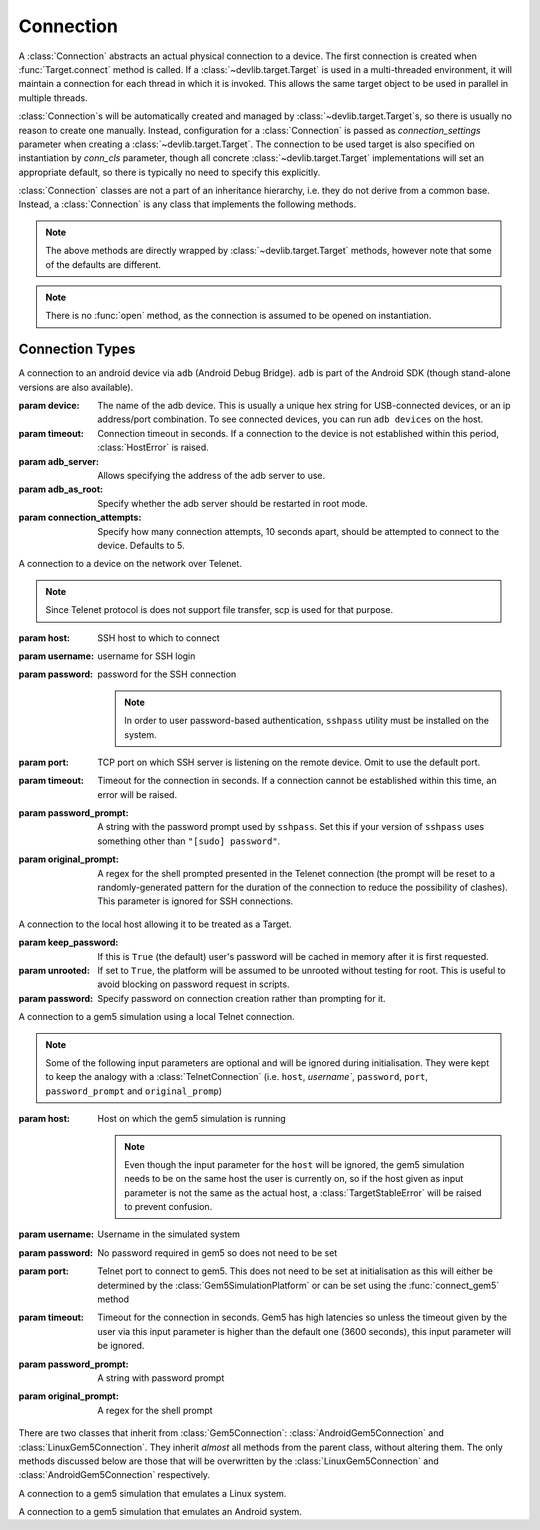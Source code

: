 Connection
==========

A :class:`Connection` abstracts an actual physical connection to a device. The
first connection is created when :func:`Target.connect` method is called. If a
:class:`~devlib.target.Target` is used in a multi-threaded environment, it will
maintain a connection for each thread in which it is invoked. This allows
the same target object to be used in parallel in multiple threads.

:class:`Connection`\ s will be automatically created and managed by
:class:`~devlib.target.Target`\ s, so there is usually no reason to create one
manually. Instead, configuration for a :class:`Connection` is passed as
`connection_settings` parameter when creating a
:class:`~devlib.target.Target`. The connection to be used target is also
specified on instantiation by `conn_cls` parameter, though all concrete
:class:`~devlib.target.Target` implementations will set an appropriate
default, so there is typically no need to specify this explicitly.

:class:`Connection` classes are not a part of an inheritance hierarchy, i.e.
they do not derive from a common base. Instead, a :class:`Connection` is any
class that implements the following methods.


.. method:: push(self, sources, dest, timeout=None)

   Transfer a list of files from the host machine to the connected device.

   :param sources: list of paths on the host
   :param dest: path to the file or folder on the connected device.
   :param timeout: timeout (in seconds) for the transfer of each file; if the
       transfer does not complete within this period, an exception will be
       raised.

.. method:: pull(self, sources, dest, timeout=None)

   Transfer a list of files from the connected device to the host machine.

   :param sources: list of paths on the connected device.
   :param dest: path to the file or folder on the host
   :param timeout: timeout (in seconds) for the transfer for each file; if the
       transfer does not complete within this period, an exception will be
       raised.

.. method:: execute(self, command, timeout=None, check_exit_code=False, as_root=False, strip_colors=True, will_succeed=False)

   Execute the specified command on the connected device and return its output.

   :param command: The command to be executed.
   :param timeout: Timeout (in seconds) for the execution of the command. If
       specified, an exception will be raised if execution does not complete
       with the specified period.
   :param check_exit_code: If ``True`` the exit code (on connected device)
       from execution of the command will be checked, and an exception will be
       raised if it is not ``0``.
   :param as_root: The command will be executed as root. This will fail on
       unrooted connected devices.
   :param strip_colours: The command output will have colour encodings and
       most ANSI escape sequences striped out before returning.
   :param will_succeed: The command is assumed to always succeed, unless there is
       an issue in the environment like the loss of network connectivity. That
       will make the method always raise an instance of a subclass of
       :class:`DevlibTransientError' when the command fails, instead of a
       :class:`DevlibStableError`.

.. method:: background(self, command, stdout=subprocess.PIPE, stderr=subprocess.PIPE, as_root=False)

   Execute the command on the connected device, invoking it via subprocess on the host.
   This will return :class:`subprocess.Popen` instance for the command.

   :param command: The command to be executed.
   :param stdout: By default, standard output will be piped from the subprocess;
      this may be used to redirect it to an alternative file handle.
   :param stderr: By default, standard error will be piped from the subprocess;
      this may be used to redirect it to an alternative file handle.
   :param as_root: The command will be executed as root. This will fail on
       unrooted connected devices.

   .. note:: This **will block the connection** until the command completes.

.. note:: The above methods are directly wrapped by :class:`~devlib.target.Target` methods,
          however note that some of the defaults are different.

.. method:: cancel_running_command(self)

   Cancel a running command (previously started with :func:`background`) and free up the connection.
   It is valid to call this if the command has already terminated (or if no
   command was issued), in which case this is a no-op.

.. method:: close(self)

   Close the connection to the device. The :class:`Connection` object should not
   be used after this method is called. There is no way to reopen a previously
   closed connection, a new connection object should be created instead.

.. note:: There is no :func:`open` method, as the connection is assumed to be
          opened on instantiation.


.. _connection-types:

Connection Types
----------------


.. module:: devlib.utils.android

.. class:: AdbConnection(device=None, timeout=None, adb_server=None, adb_as_root=False, connection_attempts=MAX_ATTEMPTS)

    A connection to an android device via ``adb`` (Android Debug Bridge).
    ``adb`` is part of the Android SDK (though stand-alone versions are also
    available).

    :param device: The name of the adb device. This is usually a unique hex
                   string for USB-connected devices, or an ip address/port
                   combination. To see connected devices, you can run ``adb
                   devices`` on the host.
    :param timeout: Connection timeout in seconds. If a connection to the device
                    is not established within this period, :class:`HostError`
                    is raised.
    :param adb_server: Allows specifying the address of the adb server to use.
    :param adb_as_root: Specify whether the adb server should be restarted in root mode.
    :param connection_attempts: Specify how many connection attempts, 10 seconds
                                apart, should be attempted to connect to the device.
                                Defaults to 5.

.. module:: devlib.utils.ssh

.. class:: SshConnection(host, username, password=None, keyfile=None, port=None,\
                         timeout=None, password_prompt=None, \
                         sudo_cmd="sudo -- sh -c {}", options=None)

    A connection to a device on the network over SSH.

    :param host: SSH host to which to connect
    :param username: username for SSH login
    :param password: password for the SSH connection

                     .. note:: To connect to a system without a password this
                               parameter should be set to an empty string otherwise
                               ssh key authentication will be attempted.
                     .. note:: In order to user password-based authentication,
                               ``sshpass`` utility must be installed on the
                               system.

    :param keyfile: Path to the SSH private key to be used for the connection.

                    .. note:: ``keyfile`` and ``password`` can't be specified
                              at the same time.

    :param port: TCP port on which SSH server is listening on the remote device.
                 Omit to use the default port.
    :param timeout: Timeout for the connection in seconds. If a connection
                    cannot be established within this time, an error will be
                    raised.
    :param password_prompt: A string with the password prompt used by
                            ``sshpass``. Set this if your version of ``sshpass``
                            uses something other than ``"[sudo] password"``.
    :param sudo_cmd: Specify the format of the command used to grant sudo access.
    :param options: A dictionary with extra ssh configuration options.


.. class:: TelnetConnection(host, username, password=None, port=None,\
                            timeout=None, password_prompt=None,\
                            original_prompt=None)

    A connection to a device on the network over Telenet.

    .. note:: Since Telenet protocol is does not support file transfer, scp is
              used for that purpose.

    :param host: SSH host to which to connect
    :param username: username for SSH login
    :param password: password for the SSH connection

                     .. note:: In order to user password-based authentication,
                               ``sshpass`` utility must be installed on the
                               system.

    :param port: TCP port on which SSH server is listening on the remote device.
                 Omit to use the default port.
    :param timeout: Timeout for the connection in seconds. If a connection
                    cannot be established within this time, an error will be
                    raised.
    :param password_prompt: A string with the password prompt used by
                            ``sshpass``. Set this if your version of ``sshpass``
                            uses something other than ``"[sudo] password"``.
    :param original_prompt: A regex for the shell prompted presented in the Telenet
                            connection (the prompt will be reset to a
                            randomly-generated pattern for the duration of the
                            connection to reduce the possibility of clashes).
                            This parameter is ignored for SSH connections.

.. module:: devlib.host

.. class:: LocalConnection(keep_password=True, unrooted=False, password=None)

    A connection to the local host allowing it to be treated as a Target.


    :param keep_password: If this is ``True`` (the default) user's password will
                          be cached in memory after it is first requested.
    :param unrooted: If set to ``True``, the platform will be assumed to be
                     unrooted without testing for root. This is useful to avoid
                     blocking on password request in scripts.
    :param password: Specify password on connection creation rather than
                     prompting for it.


.. module:: devlib.utils.ssh
   :noindex:

.. class:: Gem5Connection(platform, host=None, username=None, password=None,\
                          timeout=None, password_prompt=None,\
                          original_prompt=None)

    A connection to a gem5 simulation using a local Telnet connection.

    .. note:: Some of the following input parameters are optional and will be ignored during
              initialisation. They were kept to keep the analogy with a :class:`TelnetConnection`
              (i.e. ``host``, `username``, ``password``, ``port``,
              ``password_prompt`` and ``original_promp``)


    :param host: Host on which the gem5 simulation is running

                     .. note:: Even though the input parameter for the ``host``
                               will be ignored, the gem5 simulation needs to be
                               on the same host the user is currently on, so if
                               the host given as input parameter is not the
                               same as the actual host, a :class:`TargetStableError`
                               will be raised to prevent confusion.

    :param username: Username in the simulated system
    :param password: No password required in gem5 so does not need to be set
    :param port: Telnet port to connect to gem5. This does not need to be set
                 at initialisation as this will either be determined by the
                 :class:`Gem5SimulationPlatform` or can be set using the
                 :func:`connect_gem5` method
    :param timeout: Timeout for the connection in seconds. Gem5 has high
                    latencies so unless the timeout given by the user via
                    this input parameter is higher than the default one
                    (3600 seconds), this input parameter will be ignored.
    :param password_prompt: A string with password prompt
    :param original_prompt: A regex for the shell prompt

There are two classes that inherit from :class:`Gem5Connection`:
:class:`AndroidGem5Connection` and :class:`LinuxGem5Connection`.
They inherit *almost* all methods from the parent class, without altering them.
The only methods discussed below are those that will be overwritten by the
:class:`LinuxGem5Connection` and :class:`AndroidGem5Connection` respectively.

.. class:: LinuxGem5Connection

    A connection to a gem5 simulation that emulates a Linux system.

    .. method:: _login_to_device(self)

        Login to the gem5 simulated system.

.. class:: AndroidGem5Connection

    A connection to a gem5 simulation that emulates an Android system.

    .. method:: _wait_for_boot(self)

        Wait for the gem5 simulated system to have booted and finished the booting animation.
